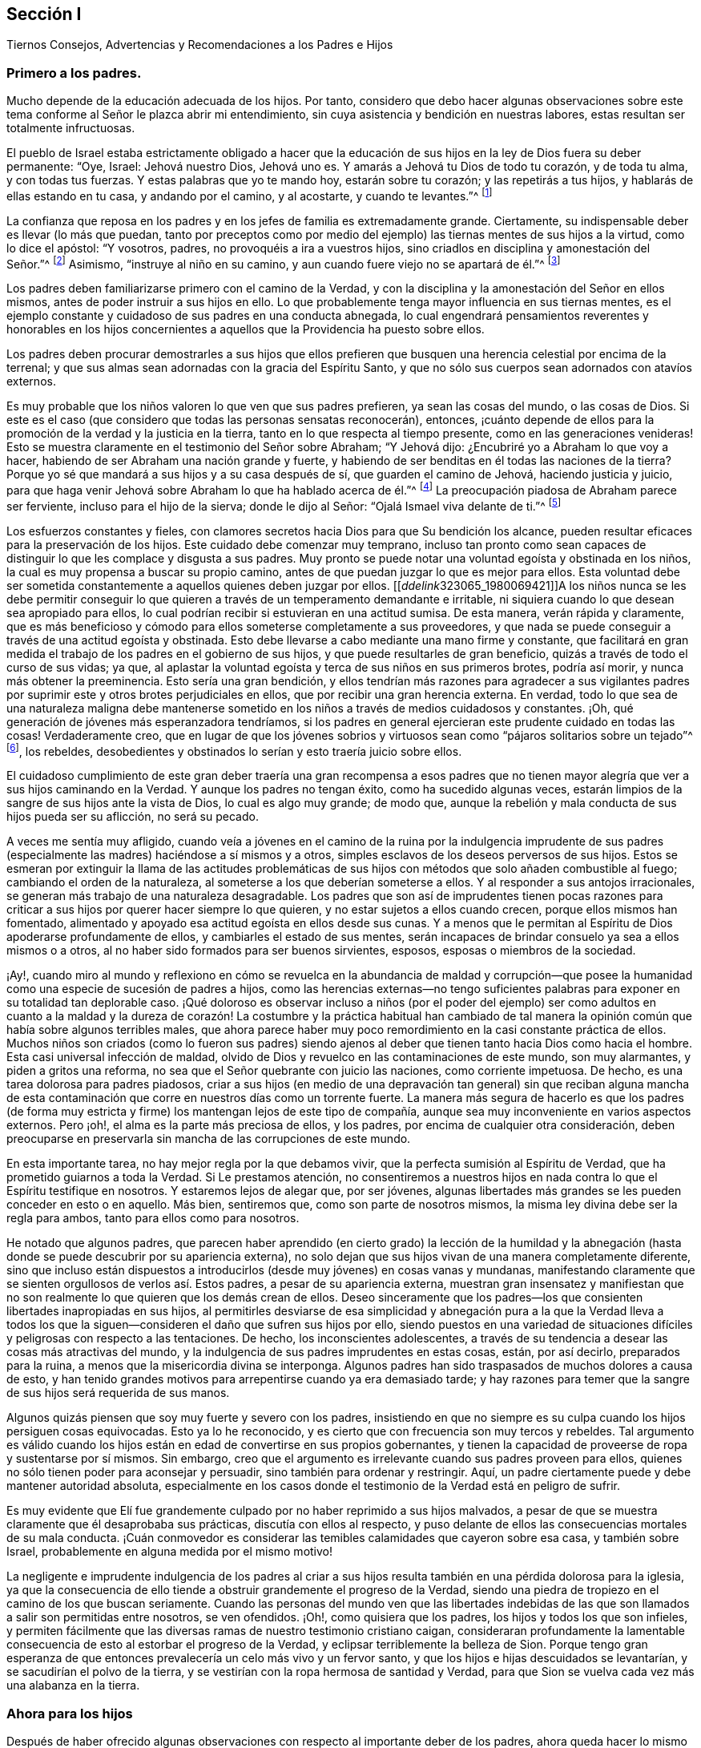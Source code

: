 == Sección I

[.chapter-subtitle--blurb]
Tiernos Consejos, Advertencias y Recomendaciones a los Padres e Hijos

=== Primero a los padres.

Mucho depende de la educación adecuada de los hijos.
Por tanto,
considero que debo hacer algunas observaciones sobre este
tema conforme al Señor le plazca abrir mi entendimiento,
sin cuya asistencia y bendición en nuestras labores,
estas resultan ser totalmente infructuosas.

El pueblo de Israel estaba estrictamente obligado a hacer que la
educación de sus hijos en la ley de Dios fuera su deber permanente:
"`Oye, Israel: Jehová nuestro Dios, Jehová uno es.
Y amarás a Jehová tu Dios de todo tu corazón, y de toda tu alma, y con todas tus fuerzas.
Y estas palabras que yo te mando hoy, estarán sobre tu corazón;
y las repetirás a tus hijos, y hablarás de ellas estando en tu casa,
y andando por el camino, y al acostarte, y cuando te levantes.`"^
footnote:[Deuteronomio 6:4-7]

La confianza que reposa en los padres y en los jefes de familia es extremadamente grande.
Ciertamente, su indispensable deber es llevar (lo más que puedan,
tanto por preceptos como por medio del ejemplo) las
tiernas mentes de sus hijos a la virtud,
como lo dice el apóstol: "`Y vosotros, padres, no provoquéis a ira a vuestros hijos,
sino criadlos en disciplina y amonestación del Señor.`"^
footnote:[Efesios 6:4]
Asimismo, "`instruye al niño en su camino,
y aun cuando fuere viejo no se apartará de él.`"^
footnote:[Proverbios 22:6]

Los padres deben familiarizarse primero con el camino de la Verdad,
y con la disciplina y la amonestación del Señor en ellos mismos,
antes de poder instruir a sus hijos en ello.
Lo que probablemente tenga mayor influencia en sus tiernas mentes,
es el ejemplo constante y cuidadoso de sus padres en una conducta abnegada,
lo cual engendrará pensamientos reverentes y honorables en los hijos concernientes
a aquellos que la Providencia ha puesto sobre ellos.

Los padres deben procurar demostrarles a sus hijos que ellos prefieren
que busquen una herencia celestial por encima de la terrenal;
y que sus almas sean adornadas con la gracia del Espíritu Santo,
y que no sólo sus cuerpos sean adornados con atavíos externos.

Es muy probable que los niños valoren lo que ven que sus padres prefieren,
ya sean las cosas del mundo, o las cosas de Dios.
Si este es el caso (que considero que todas las personas sensatas reconocerán), entonces,
¡cuánto depende de ellos para la promoción de la verdad y la justicia en la tierra,
tanto en lo que respecta al tiempo presente, como en las generaciones venideras!
Esto se muestra claramente en el testimonio del Señor sobre Abraham; "`Y Jehová dijo:
¿Encubriré yo a Abraham lo que voy a hacer,
habiendo de ser Abraham una nación grande y fuerte,
y habiendo de ser benditas en él todas las naciones de la tierra?
Porque yo sé que mandará a sus hijos y a su casa después de sí,
que guarden el camino de Jehová, haciendo justicia y juicio,
para que haga venir Jehová sobre Abraham lo que ha hablado acerca de él.`"^
footnote:[Génesis 18:17-19]
La preocupación piadosa de Abraham parece ser ferviente,
incluso para el hijo de la sierva; donde le dijo al Señor:
"`Ojalá Ismael viva delante de ti.`"^
footnote:[Génesis 17:18]

Los esfuerzos constantes y fieles,
con clamores secretos hacia Dios para que Su bendición los alcance,
pueden resultar eficaces para la preservación de los hijos.
Este cuidado debe comenzar muy temprano,
incluso tan pronto como sean capaces de distinguir
lo que les complace y disgusta a sus padres.
Muy pronto se puede notar una voluntad egoísta y obstinada en los niños,
la cual es muy propensa a buscar su propio camino,
antes de que puedan juzgar lo que es mejor para ellos.
Esta voluntad debe ser sometida constantemente a aquellos quienes deben juzgar por ellos.
+++[++++++[+++__ddelink__323065_1980069421]]A los niños nunca se les debe permitir
conseguir lo que quieren a través de un temperamento demandante e irritable,
ni siquiera cuando lo que desean sea apropiado para ellos,
lo cual podrían recibir si estuvieran en una actitud sumisa.
De esta manera, verán rápida y claramente,
que es más beneficioso y cómodo para ellos someterse completamente a sus proveedores,
y que nada se puede conseguir a través de una actitud egoísta y obstinada.
Esto debe llevarse a cabo mediante una mano firme y constante,
que facilitará en gran medida el trabajo de los padres en el gobierno de sus hijos,
y que puede resultarles de gran beneficio, quizás a través de todo el curso de sus vidas;
ya que, al aplastar la voluntad egoísta y terca de sus niños en sus primeros brotes,
podría así morir, y nunca más obtener la preeminencia.
Esto sería una gran bendición,
y ellos tendrían más razones para agradecer a sus vigilantes padres
por suprimir este y otros brotes perjudiciales en ellos,
que por recibir una gran herencia externa.
En verdad,
todo lo que sea de una naturaleza maligna debe mantenerse
sometido en los niños a través de medios cuidadosos y constantes.
¡Oh, qué generación de jóvenes más esperanzadora tendríamos,
si los padres en general ejercieran este prudente cuidado en todas las cosas!
Verdaderamente creo,
que en lugar de que los jóvenes sobrios y virtuosos
sean como "`pájaros solitarios sobre un tejado`"^
footnote:[Salmo 102:7], los rebeldes,
desobedientes y obstinados lo serían y esto traería juicio sobre ellos.

El cuidadoso cumplimiento de este gran deber traería una gran recompensa a esos
padres que no tienen mayor alegría que ver a sus hijos caminando en la Verdad.
Y aunque los padres no tengan éxito, como ha sucedido algunas veces,
estarán limpios de la sangre de sus hijos ante la vista de Dios,
lo cual es algo muy grande; de modo que,
aunque la rebelión y mala conducta de sus hijos pueda ser su aflicción,
no será su pecado.

A veces me sentía muy afligido,
cuando veía a jóvenes en el camino de la ruina por la indulgencia imprudente
de sus padres (especialmente las madres) haciéndose a sí mismos y a otros,
simples esclavos de los deseos perversos de sus hijos.
Estos se esmeran por extinguir la llama de las actitudes problemáticas
de sus hijos con métodos que solo añaden combustible al fuego;
cambiando el orden de la naturaleza, al someterse a los que deberían someterse a ellos.
Y al responder a sus antojos irracionales,
se generan más trabajo de una naturaleza desagradable.
Los padres que son así de imprudentes tienen pocas razones para
criticar a sus hijos por querer hacer siempre lo que quieren,
y no estar sujetos a ellos cuando crecen, porque ellos mismos han fomentado,
alimentado y apoyado esa actitud egoísta en ellos desde sus cunas.
Y a menos que le permitan al Espíritu de Dios apoderarse profundamente de ellos,
y cambiarles el estado de sus mentes,
serán incapaces de brindar consuelo ya sea a ellos mismos o a otros,
al no haber sido formados para ser buenos sirvientes, esposos,
esposas o miembros de la sociedad.

¡Ay!,
cuando miro al mundo y reflexiono en cómo se revuelca en la abundancia de maldad y corrupción--que
posee la humanidad como una especie de sucesión de padres a hijos,
como las herencias externas--no tengo suficientes palabras
para exponer en su totalidad tan deplorable caso.
¡Qué doloroso es observar incluso a niños (por el poder del ejemplo) ser como adultos
en cuanto a la maldad y la dureza de corazón! La costumbre y la práctica habitual han
cambiado de tal manera la opinión común que había sobre algunos terribles males,
que ahora parece haber muy poco remordimiento en la casi constante práctica de ellos.
Muchos niños son criados (como lo fueron sus padres) siendo ajenos
al deber que tienen tanto hacia Dios como hacia el hombre.
Esta casi universal infección de maldad,
olvido de Dios y revuelco en las contaminaciones de este mundo, son muy alarmantes,
y piden a gritos una reforma, no sea que el Señor quebrante con juicio las naciones,
como corriente impetuosa.
De hecho, es una tarea dolorosa para padres piadosos,
criar a sus hijos (en medio de una depravación tan general) sin que reciban alguna
mancha de esta contaminación que corre en nuestros días como un torrente fuerte.
La manera más segura de hacerlo es que los padres (de forma muy
estricta y firme) los mantengan lejos de este tipo de compañía,
aunque sea muy inconveniente en varios aspectos externos.
Pero ¡oh!, el alma es la parte más preciosa de ellos, y los padres,
por encima de cualquier otra consideración,
deben preocuparse en preservarla sin mancha de las corrupciones de este mundo.

En esta importante tarea, no hay mejor regla por la que debamos vivir,
que la perfecta sumisión al Espíritu de Verdad,
que ha prometido guiarnos a toda la Verdad.
Si Le prestamos atención,
no consentiremos a nuestros hijos en nada contra lo que el Espíritu testifique en nosotros.
Y estaremos lejos de alegar que, por ser jóvenes,
algunas libertades más grandes se les pueden conceder en esto o en aquello.
Más bien, sentiremos que, como son parte de nosotros mismos,
la misma ley divina debe ser la regla para ambos, tanto para ellos como para nosotros.

He notado que algunos padres,
que parecen haber aprendido (en cierto grado) la lección de la humildad
y la abnegación (hasta donde se puede descubrir por su apariencia externa),
no solo dejan que sus hijos vivan de una manera completamente diferente,
sino que incluso están dispuestos a introducirlos
(desde muy jóvenes) en cosas vanas y mundanas,
manifestando claramente que se sienten orgullosos de verlos así. Estos padres,
a pesar de su apariencia externa,
muestran gran insensatez y manifiestan que no son
realmente lo que quieren que los demás crean de ellos.
Deseo sinceramente que los padres--los que consienten
libertades inapropiadas en sus hijos,
al permitirles desviarse de esa simplicidad y abnegación pura a la que la Verdad lleva
a todos los que la siguen--consideren el daño que sufren sus hijos por ello,
siendo puestos en una variedad de situaciones difíciles
y peligrosas con respecto a las tentaciones.
De hecho, los inconscientes adolescentes,
a través de su tendencia a desear las cosas más atractivas del mundo,
y la indulgencia de sus padres imprudentes en estas cosas, están, por así decirlo,
preparados para la ruina, a menos que la misericordia divina se interponga.
Algunos padres han sido traspasados de muchos dolores a causa de esto,
y han tenido grandes motivos para arrepentirse cuando ya era demasiado tarde;
y hay razones para temer que la sangre de sus hijos será requerida de sus manos.

Algunos quizás piensen que soy muy fuerte y severo con los padres,
insistiendo en que no siempre es su culpa cuando los hijos persiguen cosas equivocadas.
Esto ya lo he reconocido, y es cierto que con frecuencia son muy tercos y rebeldes.
Tal argumento es válido cuando los hijos están en
edad de convertirse en sus propios gobernantes,
y tienen la capacidad de proveerse de ropa y sustentarse por sí mismos.
Sin embargo, creo que el argumento es irrelevante cuando sus padres proveen para ellos,
quienes no sólo tienen poder para aconsejar y persuadir,
sino también para ordenar y restringir.
Aquí, un padre ciertamente puede y debe mantener autoridad absoluta,
especialmente en los casos donde el testimonio de la Verdad está en peligro de sufrir.

Es muy evidente que Elí fue grandemente culpado por no haber reprimido a sus hijos malvados,
a pesar de que se muestra claramente que él desaprobaba sus prácticas,
discutía con ellos al respecto,
y puso delante de ellos las consecuencias mortales de su mala conducta.
¡Cuán conmovedor es considerar las temibles calamidades que cayeron sobre esa casa,
y también sobre Israel, probablemente en alguna medida por el mismo motivo!

La negligente e imprudente indulgencia de los padres al criar a
sus hijos resulta también en una pérdida dolorosa para la iglesia,
ya que la consecuencia de ello tiende a obstruir grandemente el progreso de la Verdad,
siendo una piedra de tropiezo en el camino de los que buscan seriamente.
Cuando las personas del mundo ven que las libertades indebidas
de las que son llamados a salir son permitidas entre nosotros,
se ven ofendidos.
¡Oh!, como quisiera que los padres, los hijos y todos los que son infieles,
y permiten fácilmente que las diversas ramas de nuestro testimonio cristiano caigan,
consideraran profundamente la lamentable consecuencia
de esto al estorbar el progreso de la Verdad,
y eclipsar terriblemente la belleza de Sion.
Porque tengo gran esperanza de que entonces prevalecería
un celo más vivo y un fervor santo,
y que los hijos e hijas descuidados se levantarían,
y se sacudirían el polvo de la tierra,
y se vestirían con la ropa hermosa de santidad y Verdad,
para que Sion se vuelva cada vez más una alabanza en la tierra.

=== Ahora para los hijos

Después de haber ofrecido algunas observaciones con
respecto al importante deber de los padres,
ahora queda hacer lo mismo respecto al indispensable deber
de los hijos de honrar y obedecer a sus padres en el Señor.
Esto es algo que las Sagradas Escrituras ordenan estrictamente,
y es una obligación permanente e indispensable. 

El mandamiento dice: "`Honra a tu padre y a tu madre, para que te vaya bien,
y seas de larga vida sobre la tierra.`"
Lean Mateo 15:4, Marcos 8:10, Lucas 18:20,
Efesios 6:2-3. En esas cosas que son conforme a la ley de Dios,
ningún hijo puede quedar absuelto ante el Juez supremo
al desobedecer o deshonrar a sus padres.
Esta obediencia y honor no solo exigen someterse a lo que demandan u ordenan,
sino también preservar un respeto reverente y un
cariño honorable en el corazón (que surgen del amor),
que en todas las debidas ocasiones los animarían y protegerían.
Es un pecado grave desobedecer y despreciar a los padres,
tal como aparece en Deuteronomio 27:16:
"`Maldito el que deshonrare a su padre o a su madre;`" y en Proverbios 30:17:
"`El ojo que escarnece a su padre y menosprecia la enseñanza de la madre,
los cuervos de la cañada lo saquen y lo devoren los hijos del águila.`"
"`Oye a tu padre, a aquel que te engendró; y cuando tu madre envejeciere,
no la menosprecies,`" etc.
(Proverbios 23:22).

Por otro lado,
es muy evidente cómo la benevolente y vigilante Providencia
siempre estuvo con los que temían al Señor,
y con los que amaban, honraban y obedecían a sus padres; como Jacob, José, Rut,
Samuel y David;
también los recabitas (Jeremías 35). Este escrito se extendería más allá de mi intención
si mencionara todos los excelentes modelos y ejemplos con los que hemos sido favorecidos,
los cuales son adecuados para instruir, animar y favorecer a la juventud,
así como a todos.

Estar familiarizado con esos escritos sagrados, es algo muy recomendable y provechoso.
Recuerden lo que Pablo dijo de Timoteo, su hijo amado:
"`Desde la niñez has sabido las Sagradas Escrituras,
las cuales te pueden hacer sabio para la salvación por la fe que
es en Cristo Jesús. Toda la Escritura es inspirada por Dios,
y útil para enseñar, para redargüir, para corregir, para instruir en justicia,
a fin de que el hombre de Dios sea perfecto,
enteramente preparado para toda buena obra`" (2 Timoteo 3:15-17). Pero que todos consideren,
que el beneficio de la salvación por medio de las
Sagradas Escrituras depende completamente de la santa,
viva y poderosa fe de Cristo, que obra por amor,
purificando el corazón. Es por medio de ella que llegamos a ver a Aquel que es invisible,
y consecuentemente a entender los preciosos misterios de Su reino,
en la medida en que sea apropiado y necesario para nosotros
que los conozcamos (que es todo lo que nos es lícito desear).
Existen muchos otros libros buenos y provechosos,
pero ninguno que contenga tal almacén de ricos tesoros y sublimes misterios celestiales,
hermosamente envueltos y encubiertos de la sabiduría terrenal y del entendimiento carnal.
Porque nadie puede conocer las cosas de Dios, sin la asistencia de Su Espíritu,
como se muestra en 1 Corintios 2:10-15, y en muchos otros textos.

Entre los espiritualmente vivos en la iglesia (como
se muestra en las frecuentes e importantes advertencias,
exhortaciones y consejos a la juventud),
ha habido un gran interés de que las personas lean tanto
las Sagradas Escrituras y otros libros beneficiosos,
como también que se abstengan cuidadosamente de todos los demás
libros que tienden a sacar la mente del temor santo de Dios,
y de un estilo de vida sobrio y virtuoso,
o de aquellos que son escritos solo para entretener, siendo totalmente infructuosos.
El tiempo es muy precioso, corto e incierto; por lo tanto,
debe ser redimido cuidadosamente para el beneficio del alma inmortal.
Además,
la juventud debería aprender a temprana edad a someterse al Monitor
divino e interno mediante una obediencia estricta y cuidadosa,
como también a sus padres y a todos los que tienen autoridad sobre ellos,
evitando cuidadosamente los entretenimientos vanos e improductivos,
como también la conducta corrupta del mundo.
Les aconsejo encarecidamente a todos,
que eviten cualquier cosa (tanto en la vestimenta como en el discurso)
que pueda tener la menor tendencia de llevarlos a una unión o amistad
con "`los hijos de la tierra,`" o con el depravado y degenerado mundo
que se revuelca en la contaminación y en grandes perversiones,
para que no sean apartados y amancillados como sucedió con Dina,
al salir a ver a las hijas del país (ver Génesis 34),
y como sucedió con los hijos de Israel,
cuando lamentablemente se allegaron a las hijas de Moab
y Madián. Y no olviden la terrible caída de Salomón,
el rey más sabio,
que por unirse íntimamente con aquellas que eran ajenas a Dios y a Su pacto santo,
su corazón se apartó del Dios viviente y verdadero,
rebajándose tanto que se inclinó ante sus viles ídolos mudos.
El tiempo no es suficiente para recapitular los casos
lamentables registrados en las Sagradas Escrituras,
y en otros relatos auténticos,
relativos a las consecuencias perjudiciales que tuvo el
pueblo de Dios al mezclarse y unirse con las naciones.
Su seguridad está en apartarse y morar solos, porque Él dice:
"`Salid de en medio de ellos, y apartaos, dice el Señor, y no toquéis lo inmundo;
y yo os recibiré`" (2 Corintios 6:17).

Nuestra juventud^
footnote:[Habla de la juventud dentro de la Sociedad de Amigos.]
ha sido favorecida con un ministerio vivo y poderoso que
a menudo ha alcanzado al testigo de Dios en sus corazones.
Qué gran ventaja es esto cuando consideramos que la mayor parte de la
cristiandad (casi desde los días de los apóstoles) se ha privado de esto,
habiéndolo sustituido con la sabiduría y el aprendizaje humano.
Por esta razón,
las almas jadeantes y sedientas entre ella no han podido recibir
más de sus ministros que las turbias aguas de Babilonia.
En realidad,
estos ministros no han podido dirigir los corazones
hambrientos a los pastos del rebaño de Cristo;
más bien, han oscurecido el consejo con una multitud de palabras sin sabiduría,
e invalidado los mandamientos de Dios con preceptos,
invenciones y tradiciones de los hombres.
¡Qué bendito tiempo es este en el que les ha tocado vivir!; sí,
un tiempo en el que la luz evangélica y la verdad
se han manifestado a sí mismas en perfecta pureza.
¡Oh, que nuestra juventud considere y medite profundamente en sus corazones,
que a pesar de los grandes y fervientes esfuerzos hechos en amor y en celo piadoso
por la preservación de la Sociedad en el camino de la verdad y la justicia,
aun así,
ha sido muy lamentable y evidente la decadencia espiritual
en las vidas de muchos entre nosotros!
Una lamentable cantidad de indebidas libertades nos ha inundado;
muchos han aumentado terriblemente su entrega a esos placeres corruptos y perecederos,
y a esos pasatiempos superficiales,
que nuestros predecesores (verdaderamente piadosos)
negaron por completo y le dieron la espalda,
dejándonos testimonios abundantes y vivos, a modo de advertencia y precaución,
para evitar cuidadosamente que nos enredáramos con estos yugos de esclavitud.
Estas cosas han prevalecido al no permanecer en el temor de Dios,
y al no considerar debidamente que Él siempre está presente,
mirando todas nuestras palabras y acciones,
aunque estén totalmente ocultas a la vista de los mortales.
Cuando la mente se vuelve a Su Testigo puro en el corazón, encontramos reprensión,
corrección y juicio, al haberles dado lugar a cosas inapropiadas;
y mientras los jóvenes permanezcan sujetos a esto,
tendrán temor de transgredir Su ley pura en el corazón,
ley que encontrarán que concuerda exactamente con los preceptos y mandatos
registrados en las Escrituras con respecto a su deber con Dios,
con sus padres y con toda la humanidad.

La razón por la que muchos de los que ven su deber, fallan en el cumplimiento de este,
es debido a que se han apartado de "`la perfecta ley,
la de la libertad,`" o de la "`ley del Espíritu de vida`" en sus corazones.
Ellos pueden ser informados sobre su deber por medios y leyes externos,
pero la capacidad para cumplirlos surge únicamente desde la ley interna,
según Romanos 8:2:
"`Porque la ley del Espíritu de vida en Cristo Jesús
me ha librado de la ley del pecado y de la muerte.`"
En su obediencia y humilde sujeción a esta santa ley,
los jóvenes disfrutarían de esa paz pura,
serenidad celestial y dulce consolación del alma,
que sobrepasa infinitamente todos los tesoros y placeres de la tierra,
y tendrían una esperanza bien fundada de una eternidad feliz.
Es el adversario el que lleva a la dureza de corazón, a la voluntad propia,
y a un estado rebelde de la mente.
Lamentablemente, esto se puede observar en algunos de los jóvenes, quienes,
por sus temperamentos incontrolables,
provocan mucho dolor y ansiedad en sus padres y amigos,
siendo orgullosos con una noción vana de que son más capaces de juzgar
por sí mismos que aquellos que tienen mucha más sabiduría y experiencia.
De esta manera,
muchos (me temo) se han precipitado a la ruina tanto del cuerpo como del alma. 

El peligro es muy grande cuando los inexpertos jóvenes
son orgullosos y confiados en sus propias opiniones.
Esto naturalmente los eleva por encima de la instrucción, poniéndolos de esta manera,
lejos de ser verdaderamente útiles, tanto para sí mismos como para otros.
Estos,
a menos que sus corazones sean vueltos misericordiosamente por un poder sobrenatural,
nunca serán aptos para dirigir familias,
o para actuar como miembros de la iglesia de Dios.
Porque a menudo se manifiesta que,
a menos que todos cedan ante sus voluntades y temperamentos
no crucificados (sin importar qué tan irracionales sean),
interrumpirán la paz de la Sociedad y perturbarán su orden puro,
siendo indomables como las "`vacas de Basán.`"^
footnote:[Salmo 22:12]
Y cuando cualquiera de estos asume la forma externa de la religión,
y se vuelve un miembro activo (sin un cambio de corazón),
resulta ser una carga dolorosa para los miembros vivos del cuerpo.

Por lo tanto, con un gran cariño y deseo por el bienestar de la tierna juventud,
les aconsejo y advierto a que cuidadosamente eviten la compañía y comunión
de todos aquellos que (aunque bajo la misma profesión de cristiandad)
desprecian a sus padres y a los que tienen autoridad sobre ellos,
o que pasan por alto o hablan despectivamente de sus superiores,
tanto naturales como espirituales.

El temor del Señor es el principio de la sabiduría y esto
es lo que hace y lo que mantiene el corazón limpio.
Apréndanlo a una tierna edad,
y por medio de él serán enseñados a acordarse de su Creador en los días de su juventud;
y (conforme al mandato de nuestro bendito Señor), encontrarán que,
al buscar primeramente el reino de Dios y Su justicia,
todas las cosas les serán añadidas.
A medida que la sabiduría divina sea buscada y obedecida,
dirigirá sus pasos en el curso de este corto peregrinaje,
en la elección de una ayuda idónea, y en todos los demás asuntos de importancia.
La Providencia Vigilante estará sobre ustedes cuidándolos, guiándolos y protegiéndolos,
si ponen su mirada en Él y viven en Su temor.

Les conviene seguir con gran diligencia las huellas de los compañeros de Cristo,
que caminaron con Él a través de muchas tribulaciones,
habiendo lavado y emblanquecido sus ropas en la sangre del Cordero.
Estén verdaderamente contentos con esa senda de humildad,
pobreza y abnegación en la que ustedes ven que ellos caminaron;
ustedes nunca podrán alterarla o mejorarla.
Si buscan más libertad de lo que permite este camino, solo les traerá oscuridad,
dolor y aflicción de espíritu.
Lean los escritos de los Amigos de los primeros tiempos,
y observen cuán maravillosamente el poder y amor de Dios estaba con ellos,
y cómo fueron extraordinariamente protegidos en medio de
las furiosas y espumosas olas de los poderes terrenales,
que se confabularon para arrasar con la herencia de Dios.
¡Qué relatos tan alentadores y excelentes han quedado registrados para nosotros,
con respecto a cómo el amor y la vida celestial del Señor
poderosamente cubrían como una sombra sus reuniones religiosas,
y cómo la gloria de Dios resplandecía en medio de ellos!
Esta gloria y poder, a través de la misericordia de Dios, no se ha apartado aún;^
footnote:[Esto fue escrito en 1764.]
aunque se ha retirado en cierta medida.

Estimada y querida juventud,
consideren en su corazón la gran falta de celo que hay en muchas personas; la oscuridad,
la sequedad y la dolorosa confusión,
que se han esparcido sobre nuestras reuniones en este día.
¡Esta condición es realmente difícil de superar,
y muchas veces nos priva de experimentar los lugares
celestiales en Cristo Jesús nuestro Señor!
Estamos en esta condición por nuestra culpa y no por Él,
porque hemos permitido que cosas malas prevalezcan.
¡Oh!,
que nuestra juventud se despierte con un celo piadoso para
clamar al Señor fervientemente como el profeta Eliseo:
"`¿Dónde está Jehová,
el Dios de Elías?`" Y que vele con ardientes deseos de ser empoderada con el mismo Espíritu,
y de suceder a aquellos hombres y mujeres dignos y honorables que han terminado su carrera.
Consideren que su deber diario es seguirlos como una sucesión fiel,
manteniendo el propósito y el testimonio de Dios que les dejaron sus antepasados.
Por lo tanto,
manténganse firmes en la libertad que les ha sido comprada
con grandes sufrimientos y derramamiento de sangre inocente.
Tengan temor de pisotearla,
que es lo que todos ciertamente hacen cuando se alejan de la Verdad tal como fue recibida,
sostenida y declarada por nuestros antepasados.
¡Qué la Verdad sea muy valiosa ante sus ojos de generación en generación,
hasta que el tiempo se acabe!
Aquellos que la desestimen, dándole la espalda,
incumpliendo su testimonio bendito (en sus diversas ramas),
serán seguramente (a menos que se arrepientan) rechazados y echados fuera,
por ser indignos de un honor tan grande como el de llevar
un estandarte de verdad y justicia a las naciones;
y otros serán llamados y escogidos para esa grande y gloriosa obra.
El Señor es capaz de levantar a aquellos que pueden ser comparados con piedras,
y convertirlos en hijos de Abraham,^
footnote:[Mateo 3:9; Lucas 3:8]
por hacer sus obras; mientras que los que podrían haber sido los hijos del reino,
pueden (por su desobediencia) provocarlo a que los excluya.

Concluiré este afectuoso mensaje dirigido a nuestra juventud
con las palabras de Cristo por medio de Juan,
su siervo fiel, a la iglesia de Filadelfia: "`He aquí, yo vengo pronto;
retén lo que tienes, para que ninguno tome tu corona.
Al que venciere, yo lo haré columna en el templo de mi Dios, y nunca más saldrá de allí;
y escribiré sobre él el nombre de mi Dios, y el nombre de la ciudad de mi Dios,
la nueva Jerusalén, la cual desciende del cielo, de mi Dios, y mi nombre nuevo.`"



